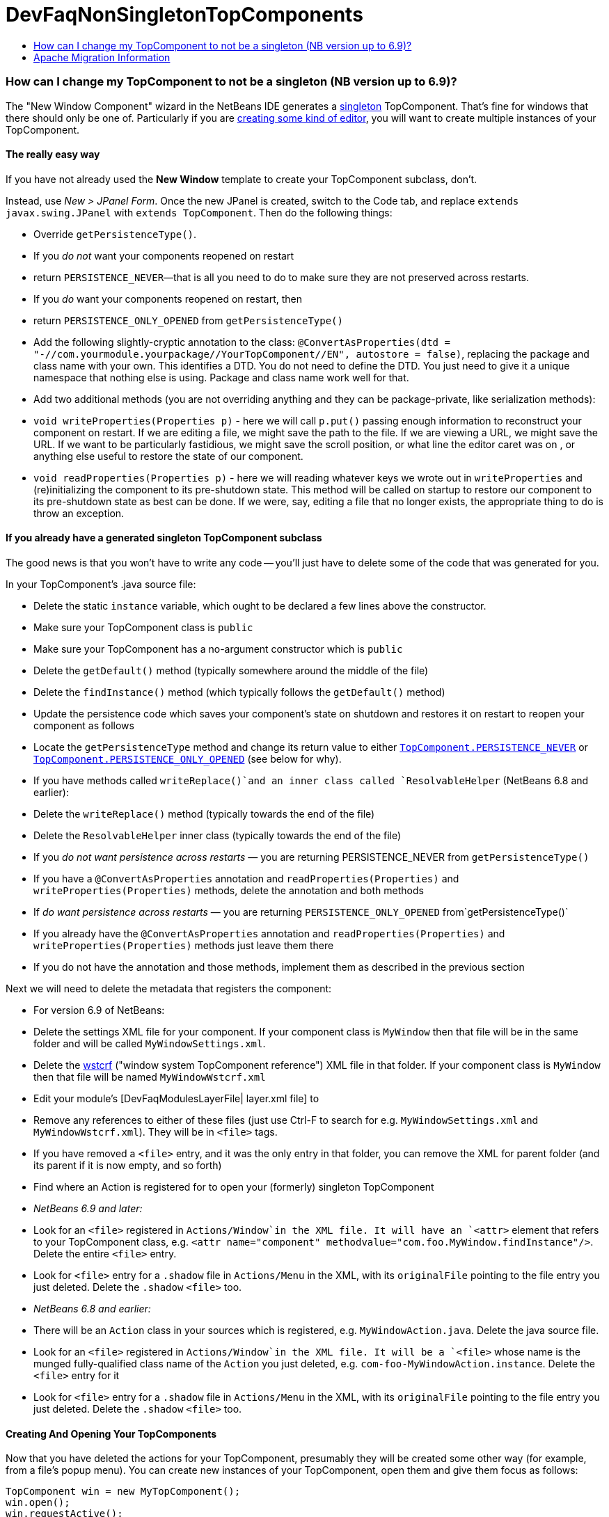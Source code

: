 // 
//     Licensed to the Apache Software Foundation (ASF) under one
//     or more contributor license agreements.  See the NOTICE file
//     distributed with this work for additional information
//     regarding copyright ownership.  The ASF licenses this file
//     to you under the Apache License, Version 2.0 (the
//     "License"); you may not use this file except in compliance
//     with the License.  You may obtain a copy of the License at
// 
//       http://www.apache.org/licenses/LICENSE-2.0
// 
//     Unless required by applicable law or agreed to in writing,
//     software distributed under the License is distributed on an
//     "AS IS" BASIS, WITHOUT WARRANTIES OR CONDITIONS OF ANY
//     KIND, either express or implied.  See the License for the
//     specific language governing permissions and limitations
//     under the License.
//

= DevFaqNonSingletonTopComponents
:jbake-type: wiki
:jbake-tags: wiki, devfaq, needsreview
:jbake-status: published
:keywords: Apache NetBeans wiki DevFaqNonSingletonTopComponents
:description: Apache NetBeans wiki DevFaqNonSingletonTopComponents
:toc: left
:toc-title:
:syntax: true

=== How can I change my TopComponent to not be a singleton (NB version up to 6.9)?

The "New Window Component" wizard in the NetBeans IDE generates a link:http://en.wikipedia.org/wiki/Singleton_pattern[singleton] TopComponent.  That's fine for windows that there should only be one of.  Particularly if you are link:DevFaqEditorTopComponent.asciidoc[creating some kind of editor], you will want to create multiple instances of your TopComponent.

==== The really easy way

If you have not already used the *New Window* template to create your TopComponent subclass, don't.

Instead, use _New > JPanel Form_.  Once the new JPanel is created, switch to the Code tab, and replace `extends javax.swing.JPanel` with `extends TopComponent`.  Then do the following things:

* Override `getPersistenceType()`.  
* If you _do not_ want your components reopened on restart
* return `PERSISTENCE_NEVER`&mdash;that is all you need to do to make sure they are not preserved across restarts.
* If you _do_ want your components reopened on restart, then
* return `PERSISTENCE_ONLY_OPENED` from `getPersistenceType()`
* Add the following slightly-cryptic annotation to the class: `@ConvertAsProperties(dtd = "-//com.yourmodule.yourpackage//YourTopComponent//EN", autostore = false)`, replacing the package and class name with your own.  This identifies a DTD.  You do not need to define the DTD.  You just need to give it a unique namespace that nothing else is using.  Package and class name work well for that.
* Add two additional methods (you are not overriding anything and they can be package-private, like serialization methods):
* `void writeProperties(Properties p)` - here we will call `p.put()` passing enough information to reconstruct your component on restart.  If we are editing a file, we might save the path to the file.  If we are viewing a URL, we might save the URL.  If we want to be particularly fastidious, we might save the scroll position, or what line the editor caret was on , or anything else useful to restore the state of our component.
* `void readProperties(Properties p)` - here we will reading whatever keys we wrote out in `writeProperties` and (re)initializing the component to its pre-shutdown state.  This method will be called on startup to restore our component to its pre-shutdown state as best can be done.  If we were, say, editing a file that no longer exists, the appropriate thing to do is throw an exception.  

==== If you already have a generated singleton TopComponent subclass

The good news is that you won't have to write any code -- you'll just have to delete some of the code that was generated for you.

In your TopComponent's .java source file:

* Delete the static `instance` variable, which ought to be declared a few lines above the constructor.
* Make sure your TopComponent class is `public`
* Make sure your TopComponent has a no-argument constructor which is `public`
* Delete the `getDefault()` method (typically somewhere around the middle of the file)
* Delete the `findInstance()` method (which typically follows the `getDefault()` method)
* Update the persistence code which saves your component's state on shutdown and restores it on restart to reopen your component as follows
* Locate the `getPersistenceType` method and change its return value to either `link:http://bits.netbeans.org/dev/javadoc/org-openide-windows/org/openide/windows/TopComponent.html#PERSISTENCE_NEVER[TopComponent.PERSISTENCE_NEVER]` or `link:http://bits.netbeans.org/dev/javadoc/org-openide-windows/org/openide/windows/TopComponent.html#PERSISTENCE_ONLY_OPENED[TopComponent.PERSISTENCE_ONLY_OPENED]` (see below for why).
* If you have methods called `writeReplace()`and an inner class called `ResolvableHelper` (NetBeans 6.8 and earlier):
* Delete the `writeReplace()` method (typically towards the end of the file)
* Delete the `ResolvableHelper` inner class (typically towards the end of the file)
* If you _do not want persistence across restarts_ &mdash; you are returning PERSISTENCE_NEVER from `getPersistenceType()`
* If you have a `@ConvertAsProperties` annotation and `readProperties(Properties)` and `writeProperties(Properties)` methods, delete the annotation and both methods
* If _do want persistence across restarts_ &mdash; you are returning `PERSISTENCE_ONLY_OPENED` from`getPersistenceType()`
* If you already have the `@ConvertAsProperties` annotation and `readProperties(Properties)` and `writeProperties(Properties)` methods just leave them there
* If you do not have the annotation and those methods, implement them as described in the previous section

Next we will need to delete the metadata that registers the component:

* For version 6.9 of NetBeans:
* Delete the settings XML file for your component.  If your component class is `MyWindow` then that file will be in the same folder and will be called `MyWindowSettings.xml`.
* Delete the link:DevFaqWindowsWstcrefAndFriends.asciidoc[wstcrf] (&quot;window system TopComponent reference&quot;) XML file in that folder.  If your component class is `MyWindow` then that file will be named `MyWindowWstcrf.xml`
* Edit your module's [DevFaqModulesLayerFile| layer.xml file] to 
* Remove any references to either of these files (just use Ctrl-F to search for e.g. `MyWindowSettings.xml` and `MyWindowWstcrf.xml`).  They will be in `<file>` tags.
* If you have removed a `<file>` entry, and it was the only entry in that folder, you can remove the XML for parent folder (and its parent if it is now empty, and so forth)
* Find where an Action is registered for to open your (formerly) singleton TopComponent
* _NetBeans 6.9 and later:_  
* Look for an `<file>` registered in `Actions/Window`in the XML file.  It will have an `<attr>` element that refers to your TopComponent class, e.g. `<attr name=&quot;component&quot; methodvalue=&quot;com.foo.MyWindow.findInstance&quot;/>`.  Delete the entire `<file>` entry.
* Look for `<file>` entry for a `.shadow` file in `Actions/Menu` in the XML, with its `originalFile` pointing to the file entry you just deleted.  Delete the `.shadow` `<file>` too.
* _NetBeans 6.8 and earlier:_  
* There will be an `Action` class in your sources which is registered, e.g. `MyWindowAction.java`.  Delete the java source file.
* Look for an `<file>` registered in `Actions/Window`in the XML file.  It will be a `<file>` whose name is the munged fully-qualified class name of the `Action` you just deleted, e.g. `com-foo-MyWindowAction.instance`.  Delete the `<file>` entry for it
* Look for `<file>` entry for a `.shadow` file in `Actions/Menu` in the XML, with its `originalFile` pointing to the file entry you just deleted.  Delete the `.shadow` `<file>` too.

==== Creating And Opening Your TopComponents

Now that you have deleted the actions for your TopComponent, presumably they will be created some other way (for example, from a file's popup menu).  You can create new instances of your TopComponent, open them and give them focus as follows:

[source,java]
----

TopComponent win = new MyTopComponent();
win.open();
win.requestActive(); 
----

If you wrote your persistence code correctly, your components will magically reopen on restart with no further work.

==== What About PERSISTENCE_ALWAYS?

There is one other value you can return from `link:http://bits.netbeans.org/dev/javadoc/org-openide-windows/org/openide/windows/TopComponent.html#getPersistenceType()[TopComponent.getPersistenceType()]`.  That value is `TopComponent.PERSISTENCE_ALWAYS`.

While it is _legal_ to return this value from a non-singleton TopComponent, it is almost never what you want to do.  What will happen if you do this is:

* Every instance of your component that is *ever created* will be persisted on shutdown, _forever_
* Even if it is closed
* Even if nothing can use it, or it represents a file that was deleted, or is in some other way invalid
* Even if no code will ever be able to find it and open it again
* One every restart, _forever_
* Every instance of your component that has _ever existed_ will be read back from disk
* Each one will slow down startup a little bit
* Each one will be wasting disk space

`PERSISTENCE_ALWAYS` is for singleton components that need to be remembered forever across restarts. Don't use it for non-singletons.

==== If you do not have any persistence code, but your components are reopening on restart...

You are returning either `PERSISTENCE_ONLY_OPENED` or `PERSISTENCE_ALWAYS` from `getPersistenceType()`.  If there is no persistence code, but you _are_ returning one of these values, NetBeans will use plain old Java serialization to store and reload your component.

Either use `PERSISTENCE_NEVER` or write persistence code as described above.  Serialization is slower and more fragile than proper persistence, and is never a good option for production code.

=== Apache Migration Information

The content in this page was kindly donated by Oracle Corp. to the
Apache Software Foundation.

This page was exported from link:http://wiki.netbeans.org/DevFaqNonSingletonTopComponents[http://wiki.netbeans.org/DevFaqNonSingletonTopComponents] , 
that was last modified by NetBeans user Cvdenzen 
on 2012-09-18T10:54:57Z.


*NOTE:* This document was automatically converted to the AsciiDoc format on 2018-02-07, and needs to be reviewed.
